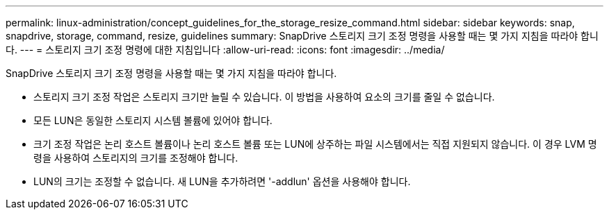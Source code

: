 ---
permalink: linux-administration/concept_guidelines_for_the_storage_resize_command.html 
sidebar: sidebar 
keywords: snap, snapdrive, storage, command, resize, guidelines 
summary: SnapDrive 스토리지 크기 조정 명령을 사용할 때는 몇 가지 지침을 따라야 합니다. 
---
= 스토리지 크기 조정 명령에 대한 지침입니다
:allow-uri-read: 
:icons: font
:imagesdir: ../media/


[role="lead"]
SnapDrive 스토리지 크기 조정 명령을 사용할 때는 몇 가지 지침을 따라야 합니다.

* 스토리지 크기 조정 작업은 스토리지 크기만 늘릴 수 있습니다. 이 방법을 사용하여 요소의 크기를 줄일 수 없습니다.
* 모든 LUN은 동일한 스토리지 시스템 볼륨에 있어야 합니다.
* 크기 조정 작업은 논리 호스트 볼륨이나 논리 호스트 볼륨 또는 LUN에 상주하는 파일 시스템에서는 직접 지원되지 않습니다. 이 경우 LVM 명령을 사용하여 스토리지의 크기를 조정해야 합니다.
* LUN의 크기는 조정할 수 없습니다. 새 LUN을 추가하려면 '-addlun' 옵션을 사용해야 합니다.

